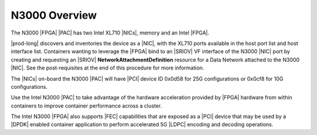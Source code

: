 
.. pis1592390220404
.. _n3000-overview:

==============
N3000 Overview
==============

The N3000 |FPGA| |PAC| has two Intel XL710 |NICs|, memory and an Intel |FPGA|.

|prod-long| discovers and inventories the device as a |NIC|, with the XL710
ports available in the host port list and host interface list. Containers
wanting to leverage the |FPGA| bind to an |SRIOV| VF interface of the N3000
|NIC| port by creating and requesting an |SRIOV|
**NetworkAttachmentDefinition** resource for a Data Network attached
to the N3000 |NIC|. See the post-requisites at the end of this procedure for
more information.

The |NICs| on-board the N3000 |PAC| will have |PCI| device ID 0x0d58 for 25G
configurations or 0x0cf8 for 10G configurations.

Use the Intel N3000 |PAC| to take advantage of the hardware acceleration
provided by |FPGA| hardware from within containers to improve container
performance across a cluster.

The Intel N3000 |FPGA| also supports |FEC| capabilities that are exposed as a
|PCI| device that may be used by a |DPDK| enabled container application to
perform accelerated 5G |LDPC| encoding and decoding operations.

.. seealso::
   :ref:`N3000 FPGA Forward Error Correction
   <n3000-fpga-forward-error-correction>`.
